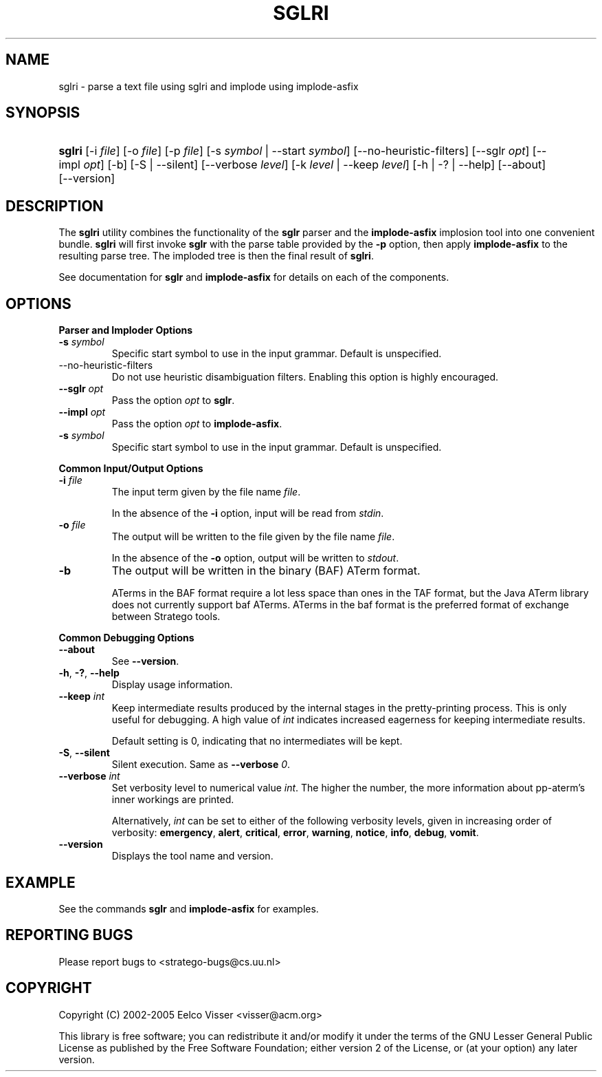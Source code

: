 .\" ** You probably do not want to edit this file directly **
.\" It was generated using the DocBook XSL Stylesheets (version 1.69.1).
.\" Instead of manually editing it, you probably should edit the DocBook XML
.\" source for it and then use the DocBook XSL Stylesheets to regenerate it.
.TH "SGLRI" "1" "08/26/2005" "" "Programs and Tools"
.\" disable hyphenation
.nh
.\" disable justification (adjust text to left margin only)
.ad l
.SH "NAME"
sglri \- parse a text file using sglri and implode using implode\-asfix
.SH "SYNOPSIS"
.HP 6
\fBsglri\fR [\-i\ \fIfile\fR] [\-o\ \fIfile\fR] [\-p\ \fIfile\fR] [\-s\ \fIsymbol\fR\ |\ \-\-start\ \fIsymbol\fR] [\-\-no\-heuristic\-filters] [\-\-sglr\ \fIopt\fR] [\-\-impl\ \fIopt\fR] [\-b] [\-S\ |\ \-\-silent] [\-\-verbose\ \fIlevel\fR] [\-k\ \fIlevel\fR\ |\ \-\-keep\ \fIlevel\fR] [\-h\ |\ \-?\ |\ \-\-help] [\-\-about] [\-\-version]
.SH "DESCRIPTION"
.PP
The
\fBsglri\fR
utility combines the functionality of the
\fBsglr\fR
parser and the
\fBimplode\-asfix\fR
implosion tool into one convenient bundle.
\fBsglri\fR
will first invoke
\fBsglr\fR
with the parse table provided by the
\fB\-p\fR
option, then apply
\fBimplode\-asfix\fR
to the resulting parse tree. The imploded tree is then the final result of
\fBsglri\fR.
.PP
See documentation for
\fBsglr\fR
and
\fBimplode\-asfix\fR
for details on each of the components.
.SH "OPTIONS"
.PP
\fBParser and Imploder Options\fR
.TP
\fB\-s \fR\fB\fIsymbol\fR\fR
Specific start symbol to use in the input grammar. Default is unspecified.
.TP
\-\-no\-heuristic\-filters
Do not use heuristic disambiguation filters. Enabling this option is highly encouraged.
.TP
\fB\-\-sglr \fR\fB\fIopt\fR\fR
Pass the option
\fIopt\fR
to
\fBsglr\fR.
.TP
\fB\-\-impl \fR\fB\fIopt\fR\fR
Pass the option
\fIopt\fR
to
\fBimplode\-asfix\fR.
.TP
\fB\-s \fR\fB\fIsymbol\fR\fR
Specific start symbol to use in the input grammar. Default is unspecified.
.PP
\fBCommon Input/Output Options\fR
.TP
\fB\-i \fR\fB\fIfile\fR\fR
The input term given by the file name
\fI\fIfile\fR\fR.
.sp
In the absence of the
\fB\-i\fR
option, input will be read from
\fIstdin\fR.
.TP
\fB\-o \fR\fB\fIfile\fR\fR
The output will be written to the file given by the file name
\fI\fIfile\fR\fR.
.sp
In the absence of the
\fB\-o\fR
option, output will be written to
\fIstdout\fR.
.TP
\fB\-b\fR
The output will be written in the binary (BAF) ATerm format.
.sp
ATerms in the BAF format require a lot less space than ones in the TAF format, but the Java ATerm library does not currently support baf ATerms. ATerms in the baf format is the preferred format of exchange between Stratego tools.
.PP
\fBCommon Debugging Options\fR
.TP
\fB\-\-about\fR
See
\fB\-\-version\fR.
.TP
\fB\-h\fR, \fB\-?\fR, \fB\-\-help\fR
Display usage information.
.TP
\fB\-\-keep \fR\fB\fIint\fR\fR
Keep intermediate results produced by the internal stages in the pretty\-printing process. This is only useful for debugging. A high value of
\fIint\fR
indicates increased eagerness for keeping intermediate results.
.sp
Default setting is 0, indicating that no intermediates will be kept.
.TP
\fB\-S\fR, \fB\-\-silent\fR
Silent execution. Same as
\fB\-\-verbose \fR\fB\fI0\fR\fR.
.TP
\fB\-\-verbose \fR\fB\fIint\fR\fR
Set verbosity level to numerical value
\fIint\fR. The higher the number, the more information about pp\-aterm's inner workings are printed.
.sp
Alternatively,
\fIint\fR
can be set to either of the following verbosity levels, given in increasing order of verbosity:
\fBemergency\fR,
\fBalert\fR,
\fBcritical\fR,
\fBerror\fR,
\fBwarning\fR,
\fBnotice\fR,
\fBinfo\fR,
\fBdebug\fR,
\fBvomit\fR.
.TP
\fB\-\-version\fR
Displays the tool name and version.
.SH "EXAMPLE"
.PP
See the commands
\fBsglr\fR
and
\fBimplode\-asfix\fR
for examples.
.SH "REPORTING BUGS"
.PP
Please report bugs to
<stratego\-bugs@cs.uu.nl>
.SH "COPYRIGHT"
.PP
Copyright (C) 2002\-2005 Eelco Visser
<visser@acm.org>
.PP
This library is free software; you can redistribute it and/or modify it under the terms of the GNU Lesser General Public License as published by the Free Software Foundation; either version 2 of the License, or (at your option) any later version.
